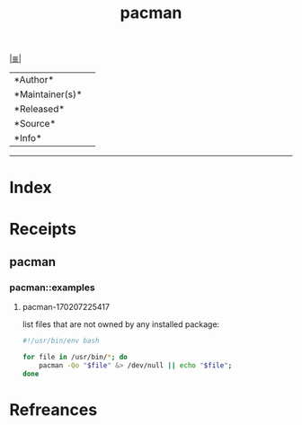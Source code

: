 # File           : cix-pacman.org
# Created        : <2017-08-07 Mon 00:30:45 BST>
# Modified       : <2017-8-07 Mon 00:31:09 BST> sharlatan
# Author         : sharlatan
# Maintainer(s)  :
# Sinopsis       :

#+OPTIONS: num:nil

[[file:../cix-main.org][|≣|]]
#+TITLE: pacman
|--------+-|
|*Author*||
|*Maintainer(s)*||
|*Released*||
|*Source*||
|*Info*||
|------+-|


-----
* Index

* Receipts

** pacman
*** pacman::examples
**** pacman-170207225417
list files that are not owned by any installed package:
#+BEGIN_SRC sh
  #!/usr/bin/env bash

  for file in /usr/bin/*; do
      pacman -Qo "$file" &> /dev/null || echo "$file";
  done
#+END_SRC
# End of cix-pacman.org
* Refreances
